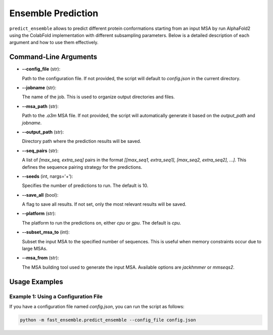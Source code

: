 Ensemble Prediction
=====================

``predict_ensemble`` allows to predict different protein conformations starting from an input MSA by run AlphaFold2 using the ColabFold implementation with different subsampling parameters.
Below is a detailed description of each argument and how to use them effectively.

Command-Line Arguments
-----------------------

- **--config_file** (str):
  
  Path to the configuration file. If not provided, the script will default to `config.json` in the current directory.
  
- **--jobname** (str):
  
  The name of the job. This is used to organize output directories and files.

- **--msa_path** (str):
  
  Path to the `.a3m` MSA file. If not provided, the script will automatically generate it based on the `output_path` and `jobname`.

- **--output_path** (str):
  
  Directory path where the prediction results will be saved.

- **--seq_pairs** (str):
  
  A list of `[max_seq, extra_seq]` pairs in the format `[[max_seq1, extra_seq1], [max_seq2, extra_seq2], ...]`. This defines the sequence pairing strategy for the predictions.

- **--seeds** (int, nargs='+'):
  
  Specifies the number of predictions to run. The default is 10.

- **--save_all** (bool):
  
  A flag to save all results. If not set, only the most relevant results will be saved.

- **--platform** (str):
  
  The platform to run the predictions on, either `cpu` or `gpu`. The default is `cpu`.

- **--subset_msa_to** (int):
  
  Subset the input MSA to the specified number of sequences. This is useful when memory constraints occur due to large MSAs.

- **--msa_from** (str):
  
  The MSA building tool used to generate the input MSA. Available options are `jackhmmer` or `mmseqs2`.

Usage Examples
--------------

Example 1: Using a Configuration File
^^^^^^^^^^^^^^^^^^^^^^^^^^^^^^^^^^^^^

If you have a configuration file named `config.json`, you can run the script as follows:

.. code-block:: bash

   python -m fast_ensemble.predict_ensemble --config_file config.json
